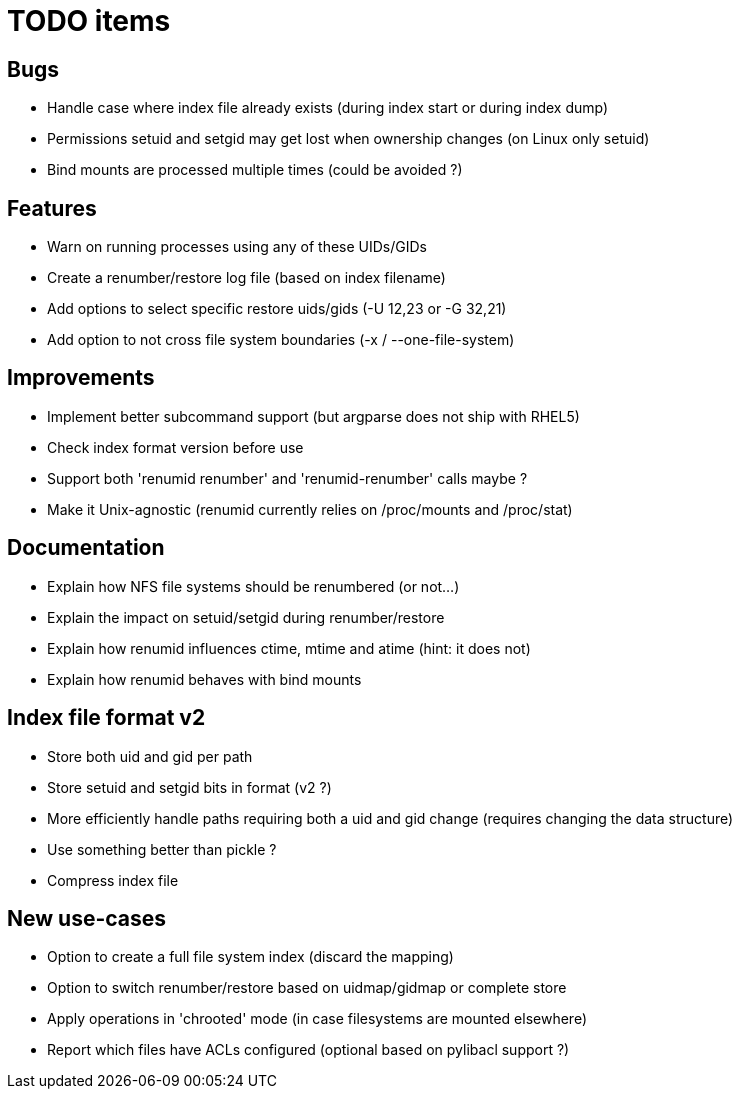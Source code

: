 = TODO items

== Bugs
- Handle case where index file already exists (during index start or during index dump)
- Permissions setuid and setgid may get lost when ownership changes (on Linux only setuid)
- Bind mounts are processed multiple times (could be avoided ?)


== Features
- Warn on running processes using any of these UIDs/GIDs
- Create a renumber/restore log file (based on index filename)
- Add options to select specific restore uids/gids (-U 12,23 or -G 32,21)
- Add option to not cross file system boundaries (-x / --one-file-system)


== Improvements
- Implement better subcommand support (but argparse does not ship with RHEL5)
- Check index format version before use
- Support both 'renumid renumber' and 'renumid-renumber' calls maybe ?
- Make it Unix-agnostic (renumid currently relies on /proc/mounts and /proc/stat)


== Documentation
- Explain how NFS file systems should be renumbered (or not...)
- Explain the impact on setuid/setgid during renumber/restore
- Explain how renumid influences ctime, mtime and atime (hint: it does not)
- Explain how renumid behaves with bind mounts


== Index file format v2
- Store both uid and gid per path
- Store setuid and setgid bits in format (v2 ?)
- More efficiently handle paths requiring both a uid and gid change
  (requires changing the data structure)
- Use something better than pickle ?
- Compress index file


== New use-cases
- Option to create a full file system index (discard the mapping)
- Option to switch renumber/restore based on uidmap/gidmap or complete store
- Apply operations in 'chrooted' mode (in case filesystems are mounted elsewhere)
- Report which files have ACLs configured (optional based on pylibacl support ?)
